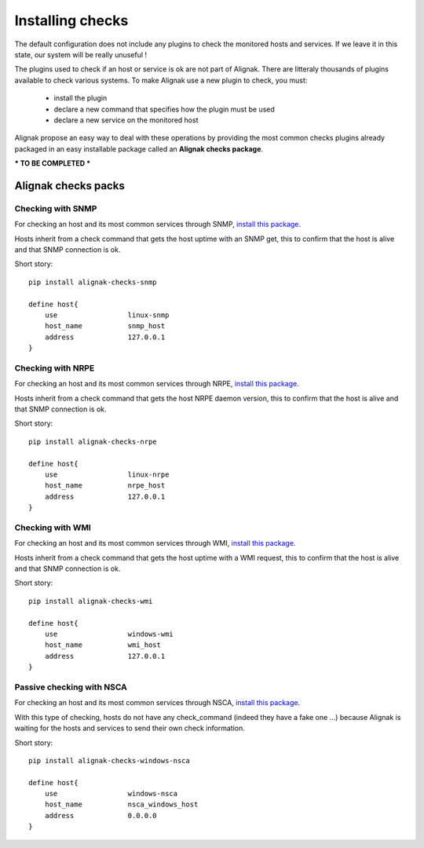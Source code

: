 .. _extending/checks:

=================
Installing checks
=================

The default configuration does not include any plugins to check the monitored hosts and services.
If we leave it in this state, our system will be really unuseful !

The plugins used to check if an host or service is ok are not part of Alignak.
There are litteraly thousands of plugins available to check various systems.
To make Alignak use a new plugin to check, you must:

    * install the plugin
    * declare a new command that specifies how the plugin must be used
    * declare a new service on the monitored host

Alignak propose an easy way to deal with these operations by providing the most common checks
plugins already packaged in an easy installable package called an **Alignak checks package**.

*** TO BE COMPLETED ***

Alignak checks packs
====================

Checking with SNMP
------------------

For checking an host and its most common services through SNMP, `install this package <https://github.com/Alignak-monitoring-contrib/alignak-checks-snmp>`_.

Hosts inherit from a check command that gets the host uptime with an SNMP get, this to confirm that the host is alive and that SNMP connection is ok.

Short story::

    pip install alignak-checks-snmp

    define host{
        use                 linux-snmp
        host_name           snmp_host
        address             127.0.0.1
    }


Checking with NRPE
------------------

For checking an host and its most common services through NRPE, `install this package <https://github.com/Alignak-monitoring-contrib/alignak-checks-nrpe>`_.

Hosts inherit from a check command that gets the host NRPE daemon version, this to confirm that the host is alive and that SNMP connection is ok.

Short story::

    pip install alignak-checks-nrpe

    define host{
        use                 linux-nrpe
        host_name           nrpe_host
        address             127.0.0.1
    }


Checking with WMI
-----------------

For checking an host and its most common services through WMI, `install this package <https://github.com/Alignak-monitoring-contrib/alignak-checks-wmi>`_.

Hosts inherit from a check command that gets the host uptime with a WMI request, this to confirm that the host is alive and that SNMP connection is ok.

Short story::

    pip install alignak-checks-wmi

    define host{
        use                 windows-wmi
        host_name           wmi_host
        address             127.0.0.1
    }


Passive checking with NSCA
--------------------------

For checking an host and its most common services through NSCA, `install this package <https://github.com/Alignak-monitoring-contrib/alignak-checks-windows-nsca>`_.

With this type of checking, hosts do not have any check_command (indeed they have a fake one ...) because Alignak is waiting for the hosts and services to send their own check information.

Short story::

    pip install alignak-checks-windows-nsca

    define host{
        use                 windows-nsca
        host_name           nsca_windows_host
        address             0.0.0.0
    }


